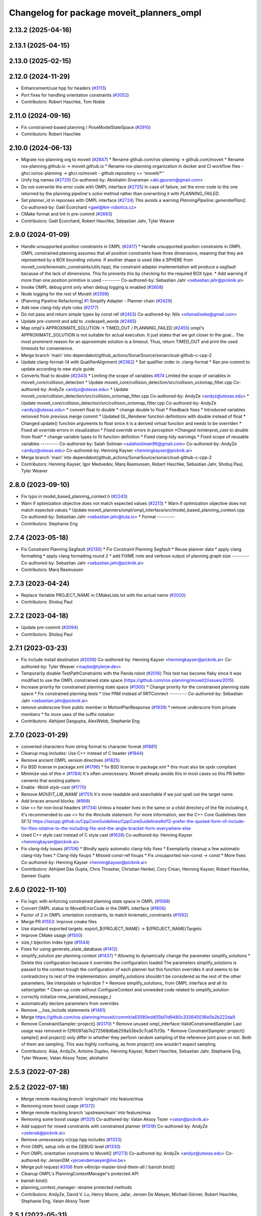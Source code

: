 ^^^^^^^^^^^^^^^^^^^^^^^^^^^^^^^^^^^^^^^^^^
Changelog for package moveit_planners_ompl
^^^^^^^^^^^^^^^^^^^^^^^^^^^^^^^^^^^^^^^^^^

2.13.2 (2025-04-16)
-------------------

2.13.1 (2025-04-15)
-------------------

2.13.0 (2025-02-15)
-------------------

2.12.0 (2024-11-29)
-------------------
* Enhancement/use hpp for headers (`#3113 <https://github.com/ros-planning/moveit2/issues/3113>`_)
* Port fixes for handling orientation constraints (`#3052 <https://github.com/ros-planning/moveit2/issues/3052>`_)
* Contributors: Robert Haschke, Tom Noble

2.11.0 (2024-09-16)
-------------------
* Fix constrained-based planning / PoseModelStateSpace (`#2910 <https://github.com/moveit/moveit2/issues/2910>`_)
* Contributors: Robert Haschke

2.10.0 (2024-06-13)
-------------------
* Migrate ros-planning org to moveit (`#2847 <https://github.com/moveit/moveit2/issues/2847>`_)
  * Rename github.com/ros-planning -> github.com/moveit
  * Rename ros-planning.github.io -> moveit.github.io
  * Rename ros-planning organization in docker and CI workflow files
  - ghcr.io/ros-planning -> ghcr.io/moveit
  - github.repository == 'moveit/*''
* Unify log names (`#2720 <https://github.com/moveit/moveit2/issues/2720>`_)
  Co-authored-by: Abishalini Sivaraman <abi.gpuram@gmail.com>
* Do not overwrite the error code with OMPL interface (`#2725 <https://github.com/moveit/moveit2/issues/2725>`_)
  In case of failure, set the error code to the one returned by the
  planning pipeline's `solve` method rather than overwriting it with
  `PLANNING_FAILED`.
* Set `planner_id` in reponses with OMPL interface (`#2724 <https://github.com/moveit/moveit2/issues/2724>`_)
  This avoids a warning `PlanningPipeline::generatePlan()`.
  Co-authored-by: Gaël Écorchard <gael@km-robotics.cz>
* CMake format and lint in pre-commit (`#2683 <https://github.com/moveit/moveit2/issues/2683>`_)
* Contributors: Gaël Écorchard, Robert Haschke, Sebastian Jahr, Tyler Weaver

2.9.0 (2024-01-09)
------------------
* Handle unsupported position constraints in OMPL (`#2417 <https://github.com/ros-planning/moveit2/issues/2417>`_)
  * Handle unsupported position constraints in OMPL
  OMPL constrained planning assumes that all position constraints have three
  dimensions, meaning that they are represented by a BOX bounding volume.
  If another shape is used (like a SPHERE from moveit_core/kinematic_constraints/utils.hpp),
  the constraint adapter implementation will produce a segfault because of
  the lack of dimensions. This fix prevents this by checking for the
  required BOX type.
  * Add warning if more than one position primitive is used
  ---------
  Co-authored-by: Sebastian Jahr <sebastian.jahr@picknik.ai>
* Invoke OMPL debug print only when debug logging is enabled (`#2608 <https://github.com/ros-planning/moveit2/issues/2608>`_)
* Node logging for the rest of MoveIt (`#2599 <https://github.com/ros-planning/moveit2/issues/2599>`_)
* [Planning Pipeline Refactoring] `#1 <https://github.com/ros-planning/moveit2/issues/1>`_ Simplify Adapter - Planner chain (`#2429 <https://github.com/ros-planning/moveit2/issues/2429>`_)
* Add new clang-tidy style rules (`#2177 <https://github.com/ros-planning/moveit2/issues/2177>`_)
* Do not pass and return simple types by const ref (`#2453 <https://github.com/ros-planning/moveit2/issues/2453>`_)
  Co-authored-by: Nils <nilsmailiseke@gmail.com>
* Update pre-commit and add to .codespell_words (`#2465 <https://github.com/ros-planning/moveit2/issues/2465>`_)
* Map ompl's APPROXIMATE_SOLUTION -> TIMED_OUT / PLANNING_FAILED (`#2455 <https://github.com/ros-planning/moveit2/issues/2455>`_)
  ompl's APPROXIMATE_SOLUTION is not suitable for actual execution. It just states that we got closer to the goal...
  The most prominent reason for an approximate solution is a timeout. Thus, return TIMED_OUT and print the used timeouts for convenience.
* Merge branch 'main' into dependabot/github_actions/SonarSource/sonarcloud-github-c-cpp-2
* Update clang-format-14 with QualifierAlignment (`#2362 <https://github.com/ros-planning/moveit2/issues/2362>`_)
  * Set qualifier order in .clang-format
  * Ran pre-commit to update according to new style guide
* Converts float to double (`#2343 <https://github.com/ros-planning/moveit2/issues/2343>`_)
  * Limiting the scope of variables `#874 <https://github.com/ros-planning/moveit2/issues/874>`_
  Limited the scope of variables in moveit_core/collision_detection
  * Update moveit_core/collision_detection/src/collision_octomap_filter.cpp
  Co-authored-by: AndyZe <andyz@utexas.edu>
  * Update moveit_core/collision_detection/src/collision_octomap_filter.cpp
  Co-authored-by: AndyZe <andyz@utexas.edu>
  * Update moveit_core/collision_detection/src/collision_octomap_filter.cpp
  Co-authored-by: AndyZe <andyz@utexas.edu>
  * convert float to double
  * change double to float
  * Feedback fixes
  * Introduced variables removed from previous merge commit
  * Updated GL_Renderer function definitions with double instead of float
  * Changed update() function arguments to float since it is a derived virtual function and needs to be overriden
  * Fixed all override errors in visualization
  * *Fixed override errors in perception
  *Changed reinterpret_cast to double* from float*
  * change variable types to fit function definition
  * Fixed clang-tidy warnings
  * Fixed scope of reusable variables
  ---------
  Co-authored-by: Salah Soliman <salahsoliman96@gmail.com>
  Co-authored-by: AndyZe <andyz@utexas.edu>
  Co-authored-by: Henning Kayser <henningkayser@picknik.ai>
* Merge branch 'main' into dependabot/github_actions/SonarSource/sonarcloud-github-c-cpp-2
* Contributors: Henning Kayser, Igor Medvedev, Marq Rasmussen, Robert Haschke, Sebastian Jahr, Shobuj Paul, Tyler Weaver

2.8.0 (2023-09-10)
------------------
* Fix typo in model_based_planning_context.h (`#2243 <https://github.com/ros-planning/moveit2/issues/2243>`_)
* Warn if optimization objective does not match expected values (`#2213 <https://github.com/ros-planning/moveit2/issues/2213>`_)
  * Warn if optimization objective does not match expected values
  * Update moveit_planners/ompl/ompl_interface/src/model_based_planning_context.cpp
  Co-authored-by: Sebastian Jahr <sebastian.jahr@tuta.io>
  * Format
  ---------
* Contributors: Stephanie Eng

2.7.4 (2023-05-18)
------------------
* Fix Constraint Planning Segfault (`#2130 <https://github.com/ros-planning/moveit2/issues/2130>`_)
  * Fix Constraint Planning Segfault
  * Reuse planner data
  * apply clang formatting
  * apply clang formatting round 2
  * add FIXME note and verbose output of planning graph size
  ---------
  Co-authored-by: Sebastian Jahr <sebastian.jahr@picknik.ai>
* Contributors: Marq Rasmussen

2.7.3 (2023-04-24)
------------------
* Replace Variable PROJECT_NAME in CMakeLists.txt with the actual name (`#2020 <https://github.com/ros-planning/moveit2/issues/2020>`_)
* Contributors: Shobuj Paul

2.7.2 (2023-04-18)
------------------
* Update pre-commit (`#2094 <https://github.com/ros-planning/moveit2/issues/2094>`_)
* Contributors: Shobuj Paul

2.7.1 (2023-03-23)
------------------
* Fix include install destination (`#2008 <https://github.com/ros-planning/moveit2/issues/2008>`_)
  Co-authored-by: Henning Kayser <henningkayser@picknik.ai>
  Co-authored-by: Tyler Weaver <maybe@tylerjw.dev>
* Temporarily disable TestPathConstraints with the Panda robot (`#2016 <https://github.com/ros-planning/moveit2/issues/2016>`_)
  This test has become flaky since it was modified to use the OMPL constrained state space (https://github.com/ros-planning/moveit2/issues/2015).
* Increase priority for constrained planning state space (`#1300 <https://github.com/ros-planning/moveit2/issues/1300>`_)
  * Change priority for the constrained planning state space
  * Fix constrained planning tests
  * Use PRM instead of RRTConnect
  ---------
  Co-authored-by: Sebastian Jahr <sebastian.jahr@picknik.ai>
* remove underscore from public member in MotionPlanResponse (`#1939 <https://github.com/ros-planning/moveit2/issues/1939>`_)
  * remove underscore from private members
  * fix more uses of the suffix notation
* Contributors: Abhijeet Dasgupta, AlexWebb, Stephanie Eng

2.7.0 (2023-01-29)
------------------
* converted characters from string format to character format (`#1881 <https://github.com/ros-planning/moveit2/issues/1881>`_)
* Cleanup msg includes: Use C++ instead of C header (`#1844 <https://github.com/ros-planning/moveit2/issues/1844>`_)
* Remove ancient OMPL version directives (`#1825 <https://github.com/ros-planning/moveit2/issues/1825>`_)
* Fix BSD license in package.xml (`#1796 <https://github.com/ros-planning/moveit2/issues/1796>`_)
  * fix BSD license in package.xml
  * this must also be spdx compliant
* Minimize use of `this->` (`#1784 <https://github.com/ros-planning/moveit2/issues/1784>`_)
  It's often unnecessary. MoveIt already avoids this in most cases
  so this PR better cements that existing pattern.
* Enable `-Wold-style-cast` (`#1770 <https://github.com/ros-planning/moveit2/issues/1770>`_)
* Remove `MOVEIT_LIB_NAME` (`#1751 <https://github.com/ros-planning/moveit2/issues/1751>`_)
  It's more readable and searchable if we just spell out the target
  name.
* Add braces around blocks. (`#999 <https://github.com/ros-planning/moveit2/issues/999>`_)
* Use <> for non-local headers (`#1734 <https://github.com/ros-planning/moveit2/issues/1734>`_)
  Unless a header lives in the same or a child directory of the file
  including it, it's recommended to use <> for the #include statement.
  For more information, see the C++ Core Guidelines item SF.12
  https://isocpp.github.io/CppCoreGuidelines/CppCoreGuidelines#sf12-prefer-the-quoted-form-of-include-for-files-relative-to-the-including-file-and-the-angle-bracket-form-everywhere-else
* Used C++ style cast instead of C style cast  (`#1628 <https://github.com/ros-planning/moveit2/issues/1628>`_)
  Co-authored-by: Henning Kayser <henningkayser@picknik.ai>
* Fix clang-tidy issues (`#1706 <https://github.com/ros-planning/moveit2/issues/1706>`_)
  * Blindly apply automatic clang-tidy fixes
  * Exemplarily cleanup a few automatic clang-tidy fixes
  * Clang-tidy fixups
  * Missed const-ref fixups
  * Fix unsupported non-const -> const
  * More fixes
  Co-authored-by: Henning Kayser <henningkayser@picknik.ai>
* Contributors: Abhijeet Das Gupta, Chris Thrasher, Christian Henkel, Cory Crean, Henning Kayser, Robert Haschke, Sameer Gupta

2.6.0 (2022-11-10)
------------------
* Fix logic with enforcing constrained planning state space in OMPL (`#1589 <https://github.com/ros-planning/moveit2/issues/1589>`_)
* Convert OMPL status to MoveItErrorCode in the OMPL interface (`#1606 <https://github.com/ros-planning/moveit2/issues/1606>`_)
* Factor of 2 in OMPL orientation constraints, to match kinematic_constraints (`#1592 <https://github.com/ros-planning/moveit2/issues/1592>`_)
* Merge PR `#1553 <https://github.com/ros-planning/moveit2/issues/1553>`_: Improve cmake files
* Use standard exported targets: export\_${PROJECT_NAME} -> ${PROJECT_NAME}Targets
* Improve CMake usage (`#1550 <https://github.com/ros-planning/moveit2/issues/1550>`_)
* size_t bijection index type (`#1544 <https://github.com/ros-planning/moveit2/issues/1544>`_)
* Fixes for using generate_state_database (`#1412 <https://github.com/ros-planning/moveit2/issues/1412>`_)
* simplify_solution per planning context (`#1437 <https://github.com/ros-planning/moveit2/issues/1437>`_)
  * Allowing to dynamically change the parameter simplify_solutions
  * Delete this configuration because it overrides the configuration loaded
  The parameters simplify_solutions is passed to the context trough the configuration of each planner but this function overrides it and seems to be contradictory to rest of the implementation. simplify_solutions shouldn't be considered as the rest of the other parameters, like interpolate or hybridize ?
  * Remove simplify_solutions\_ from OMPL interface and all its setter/getter
  * Clean-up code without ConfigureContext and unneeded code related to simplify_solution
* correctly initialize rmw_serialized_message_t
* automatically declare parameters from overrides
* Remove __has_include statements (`#1481 <https://github.com/ros-planning/moveit2/issues/1481>`_)
* Merge https://github.com/ros-planning/moveit/commit/a63580edd05b01d9480c333645036e5b2b222da9
* Remove ConstraintSampler::project() (`#3170 <https://github.com/ros-planning/moveit2/issues/3170>`_)
  * Remove unused ompl_interface::ValidConstrainedSampler
  Last usage was removed in f2f6097ab7e272568d6ab258a53be3c7ca67cf3b.
  * Remove ConstraintSampler::project()
  sample() and project() only differ in whether they perform random sampling
  of the reference joint pose or not. Both of them are sampling.
  This was highly confusing, as from project() one wouldn't expect sampling.
* Contributors: Alaa, AndyZe, Antoine Duplex, Henning Kayser, Robert Haschke, Sebastian Jahr, Stephanie Eng, Tyler Weaver, Vatan Aksoy Tezer, abishalini

2.5.3 (2022-07-28)
------------------

2.5.2 (2022-07-18)
------------------
* Merge remote-tracking branch 'origin/main' into feature/msa
* Removing more boost usage (`#1372 <https://github.com/ros-planning/moveit2/issues/1372>`_)
* Merge remote-tracking branch 'upstream/main' into feature/msa
* Removing some boost usage (`#1331 <https://github.com/ros-planning/moveit2/issues/1331>`_)
  Co-authored-by: Vatan Aksoy Tezer <vatan@picknik.ai>
* Add support for mixed constraints with constrained planner (`#1319 <https://github.com/ros-planning/moveit2/issues/1319>`_)
  Co-authored-by: AndyZe <zelenak@picknik.ai>
* Remove unnecessary rclcpp.hpp includes (`#1333 <https://github.com/ros-planning/moveit2/issues/1333>`_)
* Print OMPL setup info at the DEBUG level (`#1330 <https://github.com/ros-planning/moveit2/issues/1330>`_)
* Port OMPL orientation constraints to MoveIt2 (`#1273 <https://github.com/ros-planning/moveit2/issues/1273>`_)
  Co-authored-by: AndyZe <andyz@utexas.edu>
  Co-authored-by: JeroenDM <jeroendemaeyer@live.be>
* Merge pull request `#3106 <https://github.com/ros-planning/moveit2/issues/3106>`_ from v4hn/pr-master-bind-them-all / banish bind()
* Cleanup OMPL's PlanningContextManager's protected API
* banish bind()
* planning_context_manager: rename protected methods
* Contributors: AndyZe, David V. Lu, Henry Moore, Jafar, Jeroen De Maeyer, Michael Görner, Robert Haschke, Stephanie Eng, Vatan Aksoy Tezer

2.5.1 (2022-05-31)
------------------

2.5.0 (2022-05-26)
------------------
* Make moveit_common a 'depend' rather than 'build_depend' (`#1226 <https://github.com/ros-planning/moveit2/issues/1226>`_)
* Avoid bind(), use lambdas instead (`#1204 <https://github.com/ros-planning/moveit2/issues/1204>`_)
* banish bind()
  source:https://github.com/ros-planning/moveit/pull/3106/commits/a2911c80c28958c1fce8fb52333d770248c4ec05; required minor updates compared to original source commit in order to ensure compatibility with ROS2
* planning_context_manager: rename protected methods
  sources: https://github.com/ros-planning/moveit/pull/3106/commits/a183bc16f0b5490b1b40789ad2709d1cdbba7453, https://github.com/ros-planning/moveit/pull/3106/commits/c07be63b6cd5cfcea51e91e613bea9be68950754;
* Revert OMPL parameter loading
* [ompl] Small code refactor (`#1138 <https://github.com/ros-planning/moveit2/issues/1138>`_)
* Remove new operators (`#1135 <https://github.com/ros-planning/moveit2/issues/1135>`_)
* Merge https://github.com/ros-planning/moveit/commit/a25515b73d682df03ed3eccd839110c296aa79fc
* Delete profiler (`#998 <https://github.com/ros-planning/moveit2/issues/998>`_)
* Use termination condition for simplification step (`#2981 <https://github.com/ros-planning/moveit2/issues/2981>`_)
  ... to allow canceling the simplification step
* Switch to std::bind (`#2967 <https://github.com/ros-planning/moveit2/issues/2967>`_)
* Contributors: Abishalini, Gaël Écorchard, Henning Kayser, Jafar, Jochen Sprickerhof, Robert Haschke, Sencer Yazıcı, Simon Schmeisser, Tyler Weaver, Vatan Aksoy Tezer, jeoseo, rhaschke, v4hn

2.4.0 (2022-01-20)
------------------
* moveit_build_options()
  Declare common build options like CMAKE_CXX_STANDARD, CMAKE_BUILD_TYPE,
  and compiler options (namely warning flags) once.
  Each package depending on moveit_core can use these via moveit_build_options().
* Contributors: Robert Haschke

2.3.2 (2021-12-29)
------------------

2.3.1 (2021-12-23)
------------------
* Add codespell to precommit, fix A LOT of spelling mistakes (`#934 <https://github.com/ros-planning/moveit2/issues/934>`_)
* Get rid of "std::endl" (`#918 <https://github.com/ros-planning/moveit2/issues/918>`_)
* changed post-increments in loops to preincrements (`#888 <https://github.com/ros-planning/moveit2/issues/888>`_)
* Enforce package.xml format 3 Schema (`#779 <https://github.com/ros-planning/moveit2/issues/779>`_)
* Update Maintainers of MoveIt package (`#697 <https://github.com/ros-planning/moveit2/issues/697>`_)
* Reduce log verbosity, improved info message (`#714 <https://github.com/ros-planning/moveit2/issues/714>`_)
* Fix `#2811 <https://github.com/ros-planning/moveit/issues/2811>`_ (`#2872 <https://github.com/ros-planning/moveit/issues/2872>`_)
  This is a PR for `#2811 <https://github.com/ros-planning/moveit/issues/2811>`_
* Add missing dependencies to generated dynamic_reconfigure headers
* clang-tidy: modernize-make-shared, modernize-make-unique (`#2762 <https://github.com/ros-planning/moveit/issues/2762>`_)
* Contributors: Dave Coleman, David V. Lu!!, Henning Kayser, Mathias Lüdtke, Parthasarathy Bana, Robert Haschke, Sencer Yazıcı, pvanlaar, v4hn, werner291

2.3.0 (2021-10-08)
------------------
* Fix cmake warnings (`#690 <https://github.com/ros-planning/moveit2/issues/690>`_)
  * Fix -Wformat-security
  * Fix -Wunused-variable
  * Fix -Wunused-lambda-capture
  * Fix -Wdeprecated-declarations
  * Fix clang-tidy, readability-identifier-naming in moveit_kinematics
* Fix warnings in Galactic and Rolling (`#598 <https://github.com/ros-planning/moveit2/issues/598>`_)
  * Use __has_includes preprocessor directive for deprecated headers
  * Fix parameter template types
  * Proper initialization of smart pointers, rclcpp::Duration
* Fix linking issues for ODE on macOS (`#549 <https://github.com/ros-planning/moveit2/issues/549>`_)
* Contributors: Henning Kayser, Nisala Kalupahana, Vatan Aksoy Tezer, David V. Lu, Jafar Abdi

2.2.1 (2021-07-12)
------------------
* Fix test dependencies (`#539 <https://github.com/ros-planning/moveit2/issues/539>`_)
* Add persistent planner support back (`#537 <https://github.com/ros-planning/moveit2/issues/537>`_)
* Contributors: Jochen Sprickerhof, Michael Görner

2.2.0 (2021-06-30)
------------------
* Enable Rolling and Galactic CI (`#494 <https://github.com/ros-planning/moveit2/issues/494>`_)
* Temporarily disable flaky OMPL test (`#495 <https://github.com/ros-planning/moveit2/issues/495>`_)
* [sync] MoveIt's master branch up-to https://github.com/ros-planning/moveit/commit/0d0a6a171b3fbea97a0c4f284e13433ba66a4ea4
  * CI: Use compiler flag --pedantic (`#2691 <https://github.com/ros-planning/moveit/issues/2691>`_)
  * Replaced eigen+kdl conversions with tf2_eigen + tf2_kdl (`#2472 <https://github.com/ros-planning/moveit/issues/2472>`_)
* Contributors: JafarAbdi, Michael Görner, Robert Haschke, Tyler Weaver, Vatan Aksoy Tezer, petkovich

2.1.4 (2021-05-31)
------------------

2.1.3 (2021-05-22)
------------------
* Fix incomplete start states in OMPL ThreadSafeStateStorage (`#455 <https://github.com/ros-planning/moveit2/issues/455>`_)
* ompl_interface: Fix loading group's specific parameters (`#461 <https://github.com/ros-planning/moveit2/issues/461>`_)
* Contributors: Jafar Abdi, Pradeep Rajendran

2.1.2 (2021-04-20)
------------------

2.1.1 (2021-04-12)
------------------
* Add differential drive joint model (`#390 <https://github.com/ros-planning/moveit2/issues/390>`_)
* Fix EXPORT install in CMake (`#372 <https://github.com/ros-planning/moveit2/issues/372>`_)
* OMPL constrained planning (`#347 <https://github.com/ros-planning/moveit2/issues/347>`_)
  Co-authored-by: JeroenDM <jeroendemaeyer@live.be>
* [fix] export cmake library install (`#339 <https://github.com/ros-planning/moveit2/issues/339>`_)
* Fix repo URLs in package.xml files
* Contributors: Boston Cleek, David V. Lu!!, Henning Kayser, Tyler Weaver

2.1.0 (2020-11-23)
------------------
* [fix] Rosdep dependencies for ros_testing, OpenMP (`#309 <https://github.com/ros-planning/moveit2/issues/309>`_)
* [fix] OMPL parameter loading (`#178 <https://github.com/ros-planning/moveit2/issues/178>`_)
* [maint] Wrap common cmake code in 'moveit_package()' macro (`#285 <https://github.com/ros-planning/moveit2/issues/285>`_)
  * New moveit_package() macro for compile flags, Windows support etc
  * Add package 'moveit_common' as build dependency for moveit_package()
  * Added -Wno-overloaded-virtual compiler flag for moveit_ros_planners_ompl
* [maint] Update to new moveit_resources layout (`#247 <https://github.com/ros-planning/moveit2/issues/247>`_)
* [maint] Enable clang-tidy-fix and ament_lint_cmake (`#210 <https://github.com/ros-planning/moveit2/issues/210>`_)
* [ros2-migration] Port move_group to ROS2 (`#217 <https://github.com/ros-planning/moveit2/issues/217>`_)
  * switch OMPL to use pluginlib
* Contributors: Edwin Fan, Henning Kayser, Jonathan Chapple, Lior Lustgarten

2.0.0 (2020-02-17)
------------------
* [fix] Fix OMPL logging macros
* [fix] Fix OMPL planner plugin install
* [improve] Load planner parameters from subnamespace
* [port] Port moveit_planners_ompl to ROS 2 (`#142 <https://github.com/ros-planning/moveit2/issues/142>`_)
* [improve] Load OMPL planner config parameters
* [sys] replace rosunit -> ament_cmake_gtest
* Contributors: Henning Kayser

1.1.1 (2020-10-13)
------------------
* [maint] Add comment to MOVEIT_CLASS_FORWARD (`#2315 <https://github.com/ros-planning/moveit/issues/2315>`_)
* Contributors: Felix von Drigalski

1.1.0 (2020-09-04)
------------------

1.0.6 (2020-08-19)
------------------
* [maint] Adapt repository for splitted moveit_resources layout (`#2199 <https://github.com/ros-planning/moveit/issues/2199>`_)
* [maint] Migrate to clang-format-10
* [maint] Optimize includes (`#2229 <https://github.com/ros-planning/moveit/issues/2229>`_)
* [fix]   Fix memcpy bug in copyJointToOMPLState in ompl interface (`#2239 <https://github.com/ros-planning/moveit/issues/2239>`_)
* Contributors: Jeroen, Markus Vieth, Robert Haschke, Michael Görner

1.0.5 (2020-07-08)
------------------
* [feature] Added support for hybridize/interpolate flags in ModelBasedPlanningContext via ompl_planning.yaml (`#2171 <https://github.com/ros-planning/moveit/issues/2171>`_, `#2172 <https://github.com/ros-planning/moveit/issues/2172>`_)
* Contributors: Constantinos, Mark Moll

1.0.4 (2020-05-30)
------------------

1.0.3 (2020-04-26)
------------------
* [maint] Cleanup OMPL dynamic reconfigure config (`#1649 <https://github.com/ros-planning/moveit/issues/1649>`_)
  * Reduce minimum number of waypoints in solution to 2
* [maint] Apply clang-tidy fix to entire code base (`#1394 <https://github.com/ros-planning/moveit/issues/1394>`_)
* [maint] Fix errors: catkin_lint 1.6.7 (`#1987 <https://github.com/ros-planning/moveit/issues/1987>`_)
* [maint] Windows build: Fix binary artifact install locations. (`#1575 <https://github.com/ros-planning/moveit/issues/1575>`_)
* [maint] Use CMAKE_CXX_STANDARD to enforce c++14 (`#1607 <https://github.com/ros-planning/moveit/issues/1607>`_)
* Contributors: Michael Görner, Robert Haschke, Sean Yen, Yu, Yan

1.0.2 (2019-06-28)
------------------

1.0.1 (2019-03-08)
------------------
* [improve] Apply clang tidy fix to entire code base (Part 1) (`#1366 <https://github.com/ros-planning/moveit/issues/1366>`_)
* Contributors: Robert Haschke, Yu, Yan

1.0.0 (2019-02-24)
------------------
* [fix] catkin_lint issues (`#1341 <https://github.com/ros-planning/moveit/issues/1341>`_)
* Contributors: Dave Coleman, Robert Haschke

0.10.8 (2018-12-24)
-------------------

0.10.7 (2018-12-13)
-------------------

0.10.6 (2018-12-09)
-------------------
* [fix] Fixed memory leak in OMPL planner (`#1104 <https://github.com/ros-planning/moveit/issues/1104>`_)
  * Resolve circular reference to ompl::geometric::SimpleSetupPtr
* [maintenance] Use C++14 (`#1146 <https://github.com/ros-planning/moveit/issues/1146>`_)
* [maintenance] Code Cleanup
  * `#1179 <https://github.com/ros-planning/moveit/issues/1179>`_
  * `#1196 <https://github.com/ros-planning/moveit/issues/1196>`_
* Contributors: Alex Moriarty, Dave Coleman, Robert Haschke

0.10.5 (2018-11-01)
-------------------
* [fix] Build regression (`#1174 <https://github.com/ros-planning/moveit/issues/1174>`_)
* Contributors: Chris Lalancette

0.10.4 (2018-10-29)
-------------------

0.10.3 (2018-10-29)
-------------------
* [maintenance] Use locale independent conversion from double to string (`#1099 <https://github.com/ros-planning/moveit/issues/1099>`_)
* Contributors: Simon Schmeisser

0.10.2 (2018-10-24)
-------------------
* [capability] adaptions for OMPL 1.4 (`#903 <https://github.com/ros-planning/moveit/issues/903>`_)
* Contributors: Dave Coleman, Michael Görner, Mikael Arguedas, Mohmmad Ayman, Robert Haschke, mike lautman

0.10.1 (2018-05-25)
-------------------
* migration from tf to tf2 API (`#830 <https://github.com/ros-planning/moveit/issues/830>`_)
* switch to ROS_LOGGER from CONSOLE_BRIDGE (`#874 <https://github.com/ros-planning/moveit/issues/874>`_)
* Make trajectory interpolation in MoveIt consistent to OMPL (`#869 <https://github.com/ros-planning/moveit/issues/869>`_)
* Contributors: Bryce Willey, Ian McMahon, Mikael Arguedas, Robert Haschke, Xiaojian Ma

0.9.11 (2017-12-25)
-------------------

0.9.10 (2017-12-09)
-------------------
* [maintenance][kinetic onward] Remove OutputHandlerROS from ompl_interface (`#609 <https://github.com/ros-planning/moveit/issues/609>`_)
* Contributors: Bence Magyar

0.9.9 (2017-08-06)
------------------
* [improve][moveit_planners_ompl] Optional forced use of JointModelStateSpaceFactory (`#541 <https://github.com/ros-planning/moveit/issues/541>`_)
* Contributors: henhenhen

0.9.8 (2017-06-21)
------------------

0.9.7 (2017-06-05)
------------------

0.9.6 (2017-04-12)
------------------
* Always update initial robot state to prevent dirty robot state error.
* Contributors: Henning Kayser

0.9.5 (2017-03-08)
------------------
* [fix][moveit_ros_warehouse] gcc6 build error `#423 <https://github.com/ros-planning/moveit/pull/423>`_
* Contributors: Dave Coleman

0.9.4 (2017-02-06)
------------------
* [enhancement] ompl_interface: uniform & simplified handling of the default planner (`#371 <https://github.com/ros-planning/moveit/issues/371>`_)
* [maintenance] clang-format upgraded to 3.8 (`#367 <https://github.com/ros-planning/moveit/issues/367>`_)
* Contributors: Dave Coleman, Michael Goerner

0.9.3 (2016-11-16)
------------------
* [capability] Exposed planners from latest ompl release. (`#338 <https://github.com/ros-planning/moveit/issues/338>`_)
* [maintenance] Updated package.xml maintainers and author emails `#330 <https://github.com/ros-planning/moveit/issues/330>`_
* Contributors: Dave Coleman, Ian McMahon, Ruben Burger

0.9.2 (2016-11-05)
------------------

0.7.0 (2016-01-30)
------------------
* Removed trailing whitespace from entire repository
* Fixed include directory order to make ros package shadowing work.
* fixing internal storing of config settings
* Make sure an overlayed OMPL is used instead of the ROS one.
* fix simplifySolutions(bool) setter
  The method simplifySolutions(bool) always set the simplify_solutions member to true and the input variable "flag" was ignored.
  The method is fixed by setting the simplify_solutions member to the value of the input variable "flag".
* changed location of getDefaultPlanner
* Contributors: Bastian Gaspers, Christian Dornhege, Dave Coleman, Dave Hershberger, Sachin Chitta

0.6.7 (2014-10-28)
------------------
* Changed OMPL SimpleSetup member variable to shared pointer, passed MotionPlanningRequest to child function
* Simplified number of solve() entry points in moveit_planners_ompl
* Fixed uninitialized ``ptc_`` pointer causing a crash.
* renamed newGoal to new_goal for keeping with formatting
* setting GroupStateValidityCallbackFn member for constraint_sampler member and implementing callbacks for state validity checking
* added functions to check validit of state, and also to act as callback for constraint sampler
* Added copy function from MoveIt robot_state joint values to ompl state
* fix for demo constraints database linking error
* Namespaced less useful debug output to allow to be easily silenced using ros console
* Contributors: Dave Coleman, Dave Hershberger, Sachin Chitta, arjungm

0.6.6 (2014-07-06)
------------------
* indigo version of moveit planners
* fix compile error on Indigo
* Fix for getMeasure() virtual function OMPL change
* Move OMPL paths before catkin to avoid compilation against ROS OMPL package when specifying a different OMPL installation
* Fixed bug which limited the number of plans considered to the number of threads.
* Contributors: Alexander Stumpf, Chris Lewis, Dave Coleman, Ryan Luna, Sachin Chitta

0.5.5 (2014-03-22)
------------------
* update build system for ROS indigo
* Removed duplicate call to setPlanningScene(), added various comments
* Contributors: Dave Coleman, Ioan Sucan

0.5.4 (2014-02-06)
------------------
* fix segfault when multiple goals are passed to move_group

0.5.3 (2013-10-11)
------------------
* update to new API

0.5.2 (2013-09-23)
------------------
* porting to new robot state

0.5.1 (2013-08-13)
------------------
* make headers and author definitions aligned the same way; white space fixes
* namespace change for profiler

0.5.0 (2013-07-15)
------------------

0.4.2 (2013-07-12)
------------------
* white space fixes (tabs are now spaces)
* port ompl plugin to new base class for planning_interface (using planning contexts)

0.4.1 (2013-07-04)
------------------
* use new location of RRTstar, add PRMstar
* Added new cost function that takes into account robot joint movements
* Added ability for parameter sweeping by allowing parameters to be changed in planning contexts
* Added ability to alter configs in a cache

0.4.0 (2013-05-27)
------------------
* propagating changes from moveit_core

0.3.11 (2013-05-02)
-------------------
* remove some debug output and add some fixes
* some fixes for planning with constraint approximations
* more refactoring; what used to work (including using constraint approximations) works fine. explicitly storing motions is not yet done
* refactor constraints storage stuff
* display random motions in a slightly more robust way
* remove follow constraints API
* combine ompl_interface and ompl_interface_ros
* don't print status
* remove option for ordering constraint approximations (and fix `#12 <https://github.com/ros-planning/moveit_planners/issues/12>`_)
* add test for jumping configs
* use project() instead of sample() for producing goals
* minor fixes and add demo database construction code
* switch to using the profiler in moveit and add one more debug tool

0.3.10 (2013-04-17)
-------------------
* Merge branch 'groovy-devel' of github.com:ros-planning/moveit_planners into groovy-devel
* remove incorrect dep
* add dynamic reconfigure options for `#2 <https://github.com/ros-planning/moveit_planners/issues/2>`_

0.3.9 (2013-04-16 13:39)
------------------------
* disable old style benchmarking

0.3.8 (2013-04-16 11:23)
------------------------
* fix `#8 <https://github.com/ros-planning/moveit_planners/issues/8>`_
* use namespace option in ompl plugin
* remove unused functions
* add buildtool depends
* Fixed state deserialization: now update var transform too
* collapse OMPL plugin to one package
* robustness fix
* Fixed github url name

0.3.7 (2013-03-09)
------------------
* Remove configure from PlanningScene
* add multi-collision to PlanningScene
* renaming kinematic_model to robot_model

0.3.6 (2013-02-02)
------------------
* complete renaming process
* rename KinematicState to RobotState, KinematicTrajectory to RobotTrajectory
* propagating fixes from moveit_core
* use new robot_trajectory lib

0.3.5 (2013-01-28)
------------------
* fix reporting of goal collisions
* add some verbose output for failing goals
* port to new DisplayTrajectory message
* propagate API changes from planning_interface
* minor fix
* use the project() method to improve constraint following algorithm
* change default build flags

0.3.4 (2012-12-20 23:59)
------------------------
* dynamic_reconfigure workaroung

0.3.3 (2012-12-20 21:51)
------------------------
* update dyn reconfig call

0.3.2 (2012-12-20 13:45)
------------------------
* fix call to obsolete function

0.3.1 (2012-12-19)
------------------
* using the constraint sampler loading library
* make sure sampled goals are valid
* fix buildtool tag

0.3.0 (2012-12-10)
------------------
* add a debug msg
* re-enable heuristic
* first working version of follow planner
* most of the follow alg, but not 100% complete yet
* pass valid state samplers into the follow algorithm
* add constrained valid state sampler
* minor fixes
* fixes some catkin CMakeLists issues
* add code to allow execution of follow()
* port test to groovy
* placeholder for to-be-added algorithm
* minor touch-ups; no real functional changes other than a bias for state samplers wrt dimension of the space (when sampling in a ball of dimension D, focus the sampling towards the surface of the ball)
* minor & incomplete fix

0.2.5 (2012-11-26)
------------------
* update to new message API

0.2.4 (2012-11-23)
------------------
* improve error message
* stricter error checking
* update include path

0.2.3 (2012-11-21 22:47)
------------------------
* use generalized version of getMaximumExtent()

0.2.2 (2012-11-21 22:41)
------------------------
* more fixes to planners
* removed bad include dir
* fixed some plugin issues
* fixed include dirs in ompl ros interface
* added gitignore for ompl/ros

0.2.1 (2012-11-06)
------------------
* update install location of include/

0.2.0 (2012-11-05)
------------------
* udpate install targets

0.1.2 (2012-11-01)
------------------
* bump version
* install the plugin lib as well
* add TRRT to the list of options

0.1.1 (2012-10-29)
------------------
* fixes for build against groovy

0.1.0 (2012-10-28)
------------------
* port to groovy
* added some groovy build system files
* more moving around of packages
